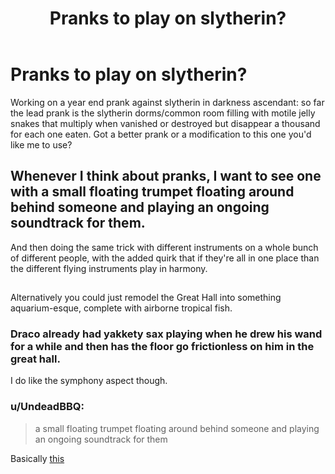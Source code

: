 #+TITLE: Pranks to play on slytherin?

* Pranks to play on slytherin?
:PROPERTIES:
:Author: viol8er
:Score: 3
:DateUnix: 1490428531.0
:DateShort: 2017-Mar-25
:FlairText: Discussion
:END:
Working on a year end prank against slytherin in darkness ascendant: so far the lead prank is the slytherin dorms/common room filling with motile jelly snakes that multiply when vanished or destroyed but disappear a thousand for each one eaten. Got a better prank or a modification to this one you'd like me to use?


** Whenever I think about pranks, I want to see one with a small floating trumpet floating around behind someone and playing an ongoing soundtrack for them.

And then doing the same trick with different instruments on a whole bunch of different people, with the added quirk that if they're all in one place than the different flying instruments play in harmony.

** 
   :PROPERTIES:
   :CUSTOM_ID: section
   :END:
Alternatively you could just remodel the Great Hall into something aquarium-esque, complete with airborne tropical fish.
:PROPERTIES:
:Author: Avaday_Daydream
:Score: 3
:DateUnix: 1490441129.0
:DateShort: 2017-Mar-25
:END:

*** Draco already had yakkety sax playing when he drew his wand for a while and then has the floor go frictionless on him in the great hall.

I do like the symphony aspect though.
:PROPERTIES:
:Author: viol8er
:Score: 2
:DateUnix: 1490458448.0
:DateShort: 2017-Mar-25
:END:


*** u/UndeadBBQ:
#+begin_quote
  a small floating trumpet floating around behind someone and playing an ongoing soundtrack for them
#+end_quote

Basically [[https://www.youtube.com/watch?v=XZvWvfCSZ8M][this]]
:PROPERTIES:
:Author: UndeadBBQ
:Score: 1
:DateUnix: 1490530844.0
:DateShort: 2017-Mar-26
:END:
